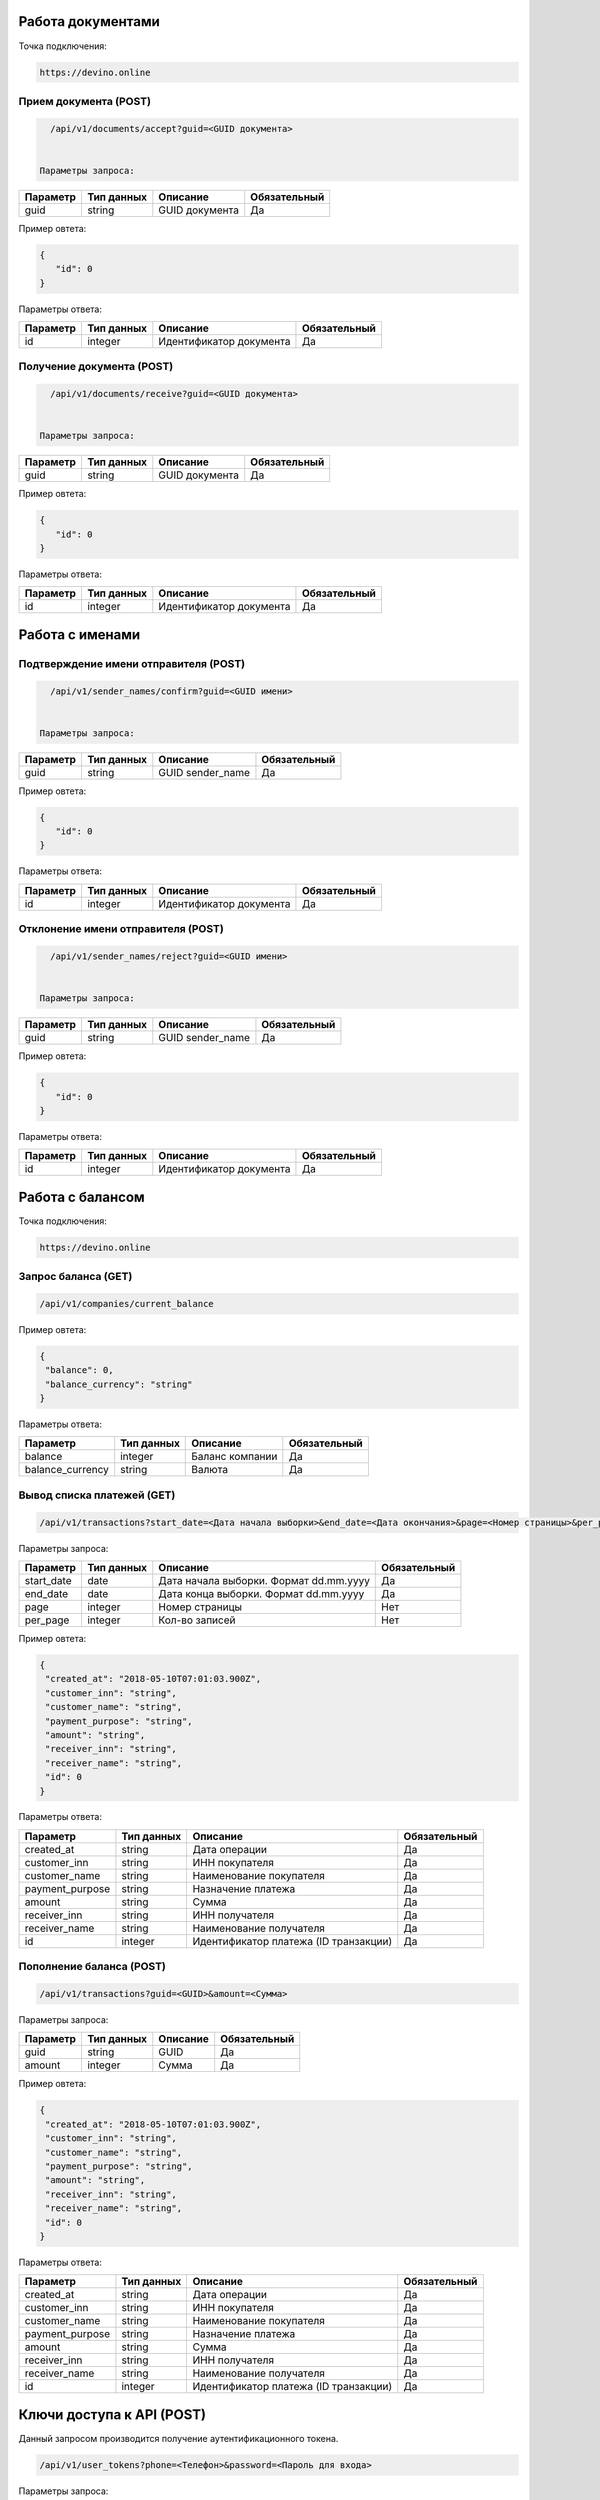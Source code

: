 Работа документами
==================

Точка подключения:
   
.. code-block:: json

   https://devino.online
   


Прием документа (POST)
----------------------

.. code-block:: json

   /api/v1/documents/accept?guid=<GUID документа>
   
   
 Параметры запроса:
 
+----------------------+------------+--------------------------------------------------------+--------------+
|      Параметр        | Тип данных |    Описание                                            |Обязательный  |
+======================+============+========================================================+==============+
| guid                 |   string   |  GUID документа                                        |       Да     |
+----------------------+------------+--------------------------------------------------------+--------------+

Пример овтета:

.. code-block:: json

   {
      "id": 0
   }
   
 
Параметры ответа:
 
+----------------------+------------+--------------------------------------------------------+--------------+
|      Параметр        | Тип данных |    Описание                                            |Обязательный  |
+======================+============+========================================================+==============+
| id                   |   integer  |  Идентификатор документа                               |       Да     |
+----------------------+------------+--------------------------------------------------------+--------------+


Получение документа (POST)
--------------------------

.. code-block:: json

   /api/v1/documents/receive?guid=<GUID документа>
   
   
 Параметры запроса:
 
+----------------------+------------+--------------------------------------------------------+--------------+
|      Параметр        | Тип данных |    Описание                                            |Обязательный  |
+======================+============+========================================================+==============+
| guid                 |   string   |  GUID документа                                        |       Да     |
+----------------------+------------+--------------------------------------------------------+--------------+

Пример овтета:

.. code-block:: json

   {
      "id": 0
   }
   
 
Параметры ответа:
 
+----------------------+------------+--------------------------------------------------------+--------------+
|      Параметр        | Тип данных |    Описание                                            |Обязательный  |
+======================+============+========================================================+==============+
| id                   |   integer  |  Идентификатор документа                               |       Да     |
+----------------------+------------+--------------------------------------------------------+--------------+


Работа с именами
================

Подтверждение имени отправителя (POST)
--------------------------------------

.. code-block:: json

   /api/v1/sender_names/confirm?guid=<GUID имени>
   
   
 Параметры запроса:
 
+----------------------+------------+--------------------------------------------------------+--------------+
|      Параметр        | Тип данных |    Описание                                            |Обязательный  |
+======================+============+========================================================+==============+
| guid                 |   string   |  GUID sender_name                                      |       Да     |
+----------------------+------------+--------------------------------------------------------+--------------+

Пример овтета:

.. code-block:: json

   {
      "id": 0
   }
   
 
Параметры ответа:
 
+----------------------+------------+--------------------------------------------------------+--------------+
|      Параметр        | Тип данных |    Описание                                            |Обязательный  |
+======================+============+========================================================+==============+
| id                   |   integer  |  Идентификатор документа                               |       Да     |
+----------------------+------------+--------------------------------------------------------+--------------+


Отклонение имени отправителя (POST)
-----------------------------------

.. code-block:: json

   /api/v1/sender_names/reject?guid=<GUID имени>
   
   
 Параметры запроса:
 
+----------------------+------------+--------------------------------------------------------+--------------+
|      Параметр        | Тип данных |    Описание                                            |Обязательный  |
+======================+============+========================================================+==============+
| guid                 |   string   |  GUID sender_name                                      |       Да     |
+----------------------+------------+--------------------------------------------------------+--------------+

Пример овтета:

.. code-block:: json

   {
      "id": 0
   }
   
 
Параметры ответа:
 
+----------------------+------------+--------------------------------------------------------+--------------+
|      Параметр        | Тип данных |    Описание                                            |Обязательный  |
+======================+============+========================================================+==============+
| id                   |   integer  |  Идентификатор документа                               |       Да     |
+----------------------+------------+--------------------------------------------------------+--------------+


Работа с балансом
=================

Точка подключения:
   
.. code-block:: json

   https://devino.online


Запрос баланса (GET)
--------------------

   
.. code-block:: json

   /api/v1/companies/current_balance
   
Пример овтета:

.. code-block:: json

   {
    "balance": 0,
    "balance_currency": "string"
   }
   
 
Параметры ответа:
 
+----------------------+------------+--------------------------------------------------------+--------------+
|      Параметр        | Тип данных |    Описание                                            |Обязательный  |
+======================+============+========================================================+==============+
| balance              |   integer  |  Баланс компании                                       |       Да     |
+----------------------+------------+--------------------------------------------------------+--------------+
| balance_currency     |   string   |  Валюта                                                |       Да     |
+----------------------+------------+--------------------------------------------------------+--------------+

Вывод списка платежей (GET)
---------------------------

.. code-block:: json

   /api/v1/transactions?start_date=<Дата начала выборки>&end_date=<Дата окончания>&page=<Номер страницы>&per_page=<Кол-во записей>
   
   
Параметры запроса:
 
+----------------------+------------+----------------------------------------------------+--------------+
|      Параметр        | Тип данных |    Описание                                        |Обязательный  |
+======================+============+====================================================+==============+
| start_date           |   date     |  Дата начала выборки. Формат dd.mm.yyyy            |       Да     |
+----------------------+------------+----------------------------------------------------+--------------+
| end_date             |   date     |  Дата конца выборки. Формат dd.mm.yyyy             |       Да     |
+----------------------+------------+----------------------------------------------------+--------------+
| page                 |   integer  |  Номер страницы                                    |       Нет    |
+----------------------+------------+----------------------------------------------------+--------------+
| per_page             |   integer  |  Кол-во записей                                    |       Нет    |
+----------------------+------------+----------------------------------------------------+--------------+

Пример овтета:

.. code-block:: json

   {
    "created_at": "2018-05-10T07:01:03.900Z",
    "customer_inn": "string",
    "customer_name": "string",
    "payment_purpose": "string",
    "amount": "string",
    "receiver_inn": "string",
    "receiver_name": "string",
    "id": 0
   }
   
   
Параметры ответа:
 
+----------------------+------------+--------------------------------------------------------+--------------+
|      Параметр        | Тип данных |    Описание                                            |Обязательный  |
+======================+============+========================================================+==============+
| created_at           |   string   |  Дата операции                                         |       Да     |
+----------------------+------------+--------------------------------------------------------+--------------+
| customer_inn         |   string   |  ИНН покупателя                                        |       Да     |
+----------------------+------------+--------------------------------------------------------+--------------+
| customer_name        |   string   |  Наименование покупателя                               |       Да     |
+----------------------+------------+--------------------------------------------------------+--------------+
| payment_purpose      |   string   |  Назначение платежа                                    |       Да     |
+----------------------+------------+--------------------------------------------------------+--------------+
| amount               |   string   |  Сумма                                                 |       Да     |
+----------------------+------------+--------------------------------------------------------+--------------+
| receiver_inn         |   string   |  ИНН получателя                                        |       Да     |
+----------------------+------------+--------------------------------------------------------+--------------+
| receiver_name        |   string   |  Наименование получателя                               |       Да     |
+----------------------+------------+--------------------------------------------------------+--------------+
| id                   |   integer  |  Идентификатор платежа (ID транзакции)                 |       Да     |
+----------------------+------------+--------------------------------------------------------+--------------+


Пополнение баланса (POST)
-------------------------

.. code-block:: json

   /api/v1/transactions?guid=<GUID>&amount=<Сумма>
   
 

Параметры запроса:
 
+----------------------+------------+----------------------------------------------------+--------------+
|      Параметр        | Тип данных |    Описание                                        |Обязательный  |
+======================+============+====================================================+==============+
| guid                 |   string   |  GUID                                              |       Да     |
+----------------------+------------+----------------------------------------------------+--------------+
| amount               |   integer  |  Сумма                                             |       Да     |
+----------------------+------------+----------------------------------------------------+--------------+


Пример овтета:

.. code-block:: json

   {
    "created_at": "2018-05-10T07:01:03.900Z",
    "customer_inn": "string",
    "customer_name": "string",
    "payment_purpose": "string",
    "amount": "string",
    "receiver_inn": "string",
    "receiver_name": "string",
    "id": 0
   }
   
   
Параметры ответа:
 
+----------------------+------------+--------------------------------------------------------+--------------+
|      Параметр        | Тип данных |    Описание                                            |Обязательный  |
+======================+============+========================================================+==============+
| created_at           |   string   |  Дата операции                                         |       Да     |
+----------------------+------------+--------------------------------------------------------+--------------+
| customer_inn         |   string   |  ИНН покупателя                                        |       Да     |
+----------------------+------------+--------------------------------------------------------+--------------+
| customer_name        |   string   |  Наименование покупателя                               |       Да     |
+----------------------+------------+--------------------------------------------------------+--------------+
| payment_purpose      |   string   |  Назначение платежа                                    |       Да     |
+----------------------+------------+--------------------------------------------------------+--------------+
| amount               |   string   |  Сумма                                                 |       Да     |
+----------------------+------------+--------------------------------------------------------+--------------+
| receiver_inn         |   string   |  ИНН получателя                                        |       Да     |
+----------------------+------------+--------------------------------------------------------+--------------+
| receiver_name        |   string   |  Наименование получателя                               |       Да     |
+----------------------+------------+--------------------------------------------------------+--------------+
| id                   |   integer  |  Идентификатор платежа (ID транзакции)                 |       Да     |
+----------------------+------------+--------------------------------------------------------+--------------+


Ключи доступа к API (POST)
==========================

Данный запросом производится получение аутентификационного токена.

.. code-block:: json

   /api/v1/user_tokens?phone=<Телефон>&password=<Пароль для входа>
   

Параметры запроса:
 
+----------------------+------------+----------------------------------------------------+--------------+
|      Параметр        | Тип данных |    Описание                                        |Обязательный  |
+======================+============+====================================================+==============+
| phone                |   string   |  Телефон                                           |       Да     |
+----------------------+------------+----------------------------------------------------+--------------+
| password             |   string   |  Пароль для входа                                  |       Да     |
+----------------------+------------+----------------------------------------------------+--------------+


Пример овтета:

.. code-block:: json

   {
      "id": 0,
      "phone_number": "string",
      "token": "string"
   }
   
   
Параметры ответа:
 
+----------------------+------------+--------------------------------------------------------+--------------+
|      Параметр        | Тип данных |    Описание                                            |Обязательный  |
+======================+============+========================================================+==============+
| id                   |   integer   |  Идентификатор пользователя                           |       Да     |
+----------------------+------------+--------------------------------------------------------+--------------+
| phone_number         |   string   |  Телефон                                               |       Да     |
+----------------------+------------+--------------------------------------------------------+--------------+
| token                |   string   |  Токен авторизации                                     |       Да     |
+----------------------+------------+--------------------------------------------------------+--------------+

Коды ошибок
===========

+----------------------+--------------------------------------+
|   HTTP status code   | Описание                             |
+======================+======================================+
| 401                  | Неверный токен или формат заголовка  |
+----------------------+--------------------------------------+
| 403                  | Нет прав доступа к ресурсу           |
+----------------------+--------------------------------------+
| 404                  | Запрашиваемый ресурс не найден       |
+----------------------+--------------------------------------+
| 422                  | Ошибка валидации                     |
+----------------------+--------------------------------------+
